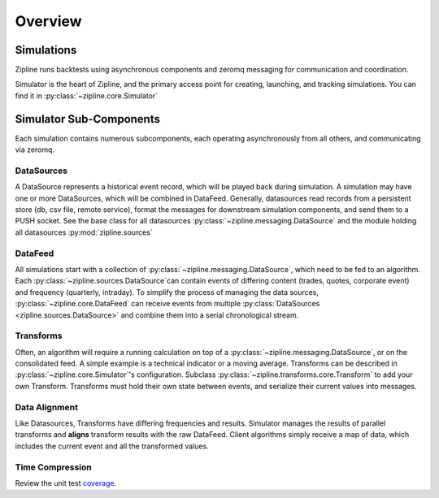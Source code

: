 *******************************************
Overview
*******************************************

Simulations
===========

Zipline runs backtests using asynchronous components and zeromq messaging for communication and coordination. 

Simulator is the heart of Zipline, and the primary access point for creating, launching, and tracking simulations. You can find it in :py:class:`~zipline.core.Simulator`

Simulator Sub-Components
========================

Each simulation contains numerous subcomponents, each operating asynchronously from all others, and communicating
via zeromq.

DataSources
--------------------

A DataSource represents a historical event record, which will be played back during simulation. A simulation may have one or more DataSources, which will be combined in DataFeed. Generally, datasources read records from a persistent store (db, csv file, remote service), format the messages for downstream simulation components, and send them to a PUSH socket. See the base class for all datasources :py:class:`~zipline.messaging.DataSource` and the module holding all datasources :py:mod:`zipline.sources`

DataFeed
--------------------

All simulations start with a collection of :py:class:`~zipline.messaging.DataSource`, which need to be fed to an algorithm. Each :py:class:`~zipline.sources.DataSource`can contain events of differing content (trades, quotes, corporate event) and frequency (quarterly, intraday). To simplify the process of managing the data sources, :py:class:`~zipline.core.DataFeed` can receive events from multiple :py:class:`DataSources <zipline.sources.DataSource>` and combine them into a serial chronological stream. 

Transforms
--------------------

Often, an algorithm will require a running calculation on top of a :py:class:`~zipline.messaging.DataSource`, or on the consolidated feed. A simple example is a technical indicator or a moving average. Transforms can be described in :py:class:`~zipline.core.Simulator`'s configuration. Subclass :py:class:`~zipline.transforms.core.Transform` to add your own Transform. Transforms must hold their own state between events, and serialize their current values into messages.


Data Alignment
--------------------

Like Datasources, Transforms have differing frequencies and results. Simulator manages the results of parallel transforms and **aligns** transform results with the raw DataFeed. Client algorithms simply receive a map of data, which includes the current event and all the transformed values. 

Time Compression
--------------------


Review the unit test coverage_.



.. _coverage: cover/index.html	
